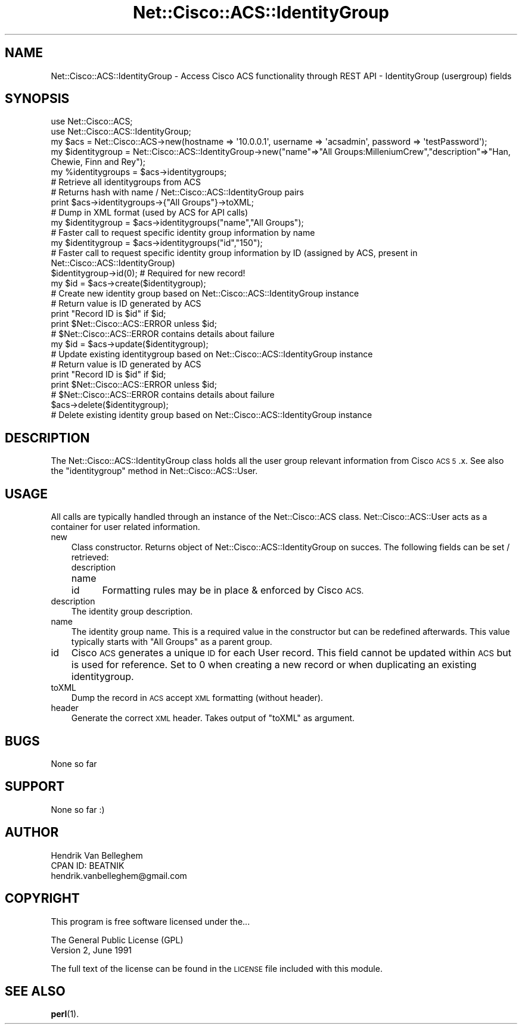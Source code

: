 .\" Automatically generated by Pod::Man 4.14 (Pod::Simple 3.40)
.\"
.\" Standard preamble:
.\" ========================================================================
.de Sp \" Vertical space (when we can't use .PP)
.if t .sp .5v
.if n .sp
..
.de Vb \" Begin verbatim text
.ft CW
.nf
.ne \\$1
..
.de Ve \" End verbatim text
.ft R
.fi
..
.\" Set up some character translations and predefined strings.  \*(-- will
.\" give an unbreakable dash, \*(PI will give pi, \*(L" will give a left
.\" double quote, and \*(R" will give a right double quote.  \*(C+ will
.\" give a nicer C++.  Capital omega is used to do unbreakable dashes and
.\" therefore won't be available.  \*(C` and \*(C' expand to `' in nroff,
.\" nothing in troff, for use with C<>.
.tr \(*W-
.ds C+ C\v'-.1v'\h'-1p'\s-2+\h'-1p'+\s0\v'.1v'\h'-1p'
.ie n \{\
.    ds -- \(*W-
.    ds PI pi
.    if (\n(.H=4u)&(1m=24u) .ds -- \(*W\h'-12u'\(*W\h'-12u'-\" diablo 10 pitch
.    if (\n(.H=4u)&(1m=20u) .ds -- \(*W\h'-12u'\(*W\h'-8u'-\"  diablo 12 pitch
.    ds L" ""
.    ds R" ""
.    ds C` ""
.    ds C' ""
'br\}
.el\{\
.    ds -- \|\(em\|
.    ds PI \(*p
.    ds L" ``
.    ds R" ''
.    ds C`
.    ds C'
'br\}
.\"
.\" Escape single quotes in literal strings from groff's Unicode transform.
.ie \n(.g .ds Aq \(aq
.el       .ds Aq '
.\"
.\" If the F register is >0, we'll generate index entries on stderr for
.\" titles (.TH), headers (.SH), subsections (.SS), items (.Ip), and index
.\" entries marked with X<> in POD.  Of course, you'll have to process the
.\" output yourself in some meaningful fashion.
.\"
.\" Avoid warning from groff about undefined register 'F'.
.de IX
..
.nr rF 0
.if \n(.g .if rF .nr rF 1
.if (\n(rF:(\n(.g==0)) \{\
.    if \nF \{\
.        de IX
.        tm Index:\\$1\t\\n%\t"\\$2"
..
.        if !\nF==2 \{\
.            nr % 0
.            nr F 2
.        \}
.    \}
.\}
.rr rF
.\"
.\" Accent mark definitions (@(#)ms.acc 1.5 88/02/08 SMI; from UCB 4.2).
.\" Fear.  Run.  Save yourself.  No user-serviceable parts.
.    \" fudge factors for nroff and troff
.if n \{\
.    ds #H 0
.    ds #V .8m
.    ds #F .3m
.    ds #[ \f1
.    ds #] \fP
.\}
.if t \{\
.    ds #H ((1u-(\\\\n(.fu%2u))*.13m)
.    ds #V .6m
.    ds #F 0
.    ds #[ \&
.    ds #] \&
.\}
.    \" simple accents for nroff and troff
.if n \{\
.    ds ' \&
.    ds ` \&
.    ds ^ \&
.    ds , \&
.    ds ~ ~
.    ds /
.\}
.if t \{\
.    ds ' \\k:\h'-(\\n(.wu*8/10-\*(#H)'\'\h"|\\n:u"
.    ds ` \\k:\h'-(\\n(.wu*8/10-\*(#H)'\`\h'|\\n:u'
.    ds ^ \\k:\h'-(\\n(.wu*10/11-\*(#H)'^\h'|\\n:u'
.    ds , \\k:\h'-(\\n(.wu*8/10)',\h'|\\n:u'
.    ds ~ \\k:\h'-(\\n(.wu-\*(#H-.1m)'~\h'|\\n:u'
.    ds / \\k:\h'-(\\n(.wu*8/10-\*(#H)'\z\(sl\h'|\\n:u'
.\}
.    \" troff and (daisy-wheel) nroff accents
.ds : \\k:\h'-(\\n(.wu*8/10-\*(#H+.1m+\*(#F)'\v'-\*(#V'\z.\h'.2m+\*(#F'.\h'|\\n:u'\v'\*(#V'
.ds 8 \h'\*(#H'\(*b\h'-\*(#H'
.ds o \\k:\h'-(\\n(.wu+\w'\(de'u-\*(#H)/2u'\v'-.3n'\*(#[\z\(de\v'.3n'\h'|\\n:u'\*(#]
.ds d- \h'\*(#H'\(pd\h'-\w'~'u'\v'-.25m'\f2\(hy\fP\v'.25m'\h'-\*(#H'
.ds D- D\\k:\h'-\w'D'u'\v'-.11m'\z\(hy\v'.11m'\h'|\\n:u'
.ds th \*(#[\v'.3m'\s+1I\s-1\v'-.3m'\h'-(\w'I'u*2/3)'\s-1o\s+1\*(#]
.ds Th \*(#[\s+2I\s-2\h'-\w'I'u*3/5'\v'-.3m'o\v'.3m'\*(#]
.ds ae a\h'-(\w'a'u*4/10)'e
.ds Ae A\h'-(\w'A'u*4/10)'E
.    \" corrections for vroff
.if v .ds ~ \\k:\h'-(\\n(.wu*9/10-\*(#H)'\s-2\u~\d\s+2\h'|\\n:u'
.if v .ds ^ \\k:\h'-(\\n(.wu*10/11-\*(#H)'\v'-.4m'^\v'.4m'\h'|\\n:u'
.    \" for low resolution devices (crt and lpr)
.if \n(.H>23 .if \n(.V>19 \
\{\
.    ds : e
.    ds 8 ss
.    ds o a
.    ds d- d\h'-1'\(ga
.    ds D- D\h'-1'\(hy
.    ds th \o'bp'
.    ds Th \o'LP'
.    ds ae ae
.    ds Ae AE
.\}
.rm #[ #] #H #V #F C
.\" ========================================================================
.\"
.IX Title "Net::Cisco::ACS::IdentityGroup 3"
.TH Net::Cisco::ACS::IdentityGroup 3 "2020-07-11" "perl v5.32.0" "User Contributed Perl Documentation"
.\" For nroff, turn off justification.  Always turn off hyphenation; it makes
.\" way too many mistakes in technical documents.
.if n .ad l
.nh
.SH "NAME"
Net::Cisco::ACS::IdentityGroup \- Access Cisco ACS functionality through REST API \- IdentityGroup (usergroup) fields
.SH "SYNOPSIS"
.IX Header "SYNOPSIS"
.Vb 2
\&        use Net::Cisco::ACS;
\&        use Net::Cisco::ACS::IdentityGroup;
\&        
\&        my $acs = Net::Cisco::ACS\->new(hostname => \*(Aq10.0.0.1\*(Aq, username => \*(Aqacsadmin\*(Aq, password => \*(AqtestPassword\*(Aq);
\&        my $identitygroup = Net::Cisco::ACS::IdentityGroup\->new("name"=>"All Groups:MilleniumCrew","description"=>"Han, Chewie, Finn and Rey");
\&
\&        my %identitygroups = $acs\->identitygroups;
\&        # Retrieve all identitygroups from ACS
\&        # Returns hash with name / Net::Cisco::ACS::IdentityGroup pairs
\&        
\&        print $acs\->identitygroups\->{"All Groups"}\->toXML;
\&        # Dump in XML format (used by ACS for API calls)
\&        
\&        my $identitygroup = $acs\->identitygroups("name","All Groups");
\&        # Faster call to request specific identity group information by name
\&
\&        my $identitygroup = $acs\->identitygroups("id","150");
\&        # Faster call to request specific identity group information by ID (assigned by ACS, present in Net::Cisco::ACS::IdentityGroup)
\&  
\&        $identitygroup\->id(0); # Required for new record!
\&        my $id = $acs\->create($identitygroup);
\&        # Create new identity group based on Net::Cisco::ACS::IdentityGroup instance
\&        # Return value is ID generated by ACS
\&        print "Record ID is $id" if $id;
\&        print $Net::Cisco::ACS::ERROR unless $id;
\&        # $Net::Cisco::ACS::ERROR contains details about failure
\&
\&        my $id = $acs\->update($identitygroup);
\&        # Update existing identitygroup based on Net::Cisco::ACS::IdentityGroup instance
\&        # Return value is ID generated by ACS
\&        print "Record ID is $id" if $id;
\&        print $Net::Cisco::ACS::ERROR unless $id;
\&        # $Net::Cisco::ACS::ERROR contains details about failure
\&
\&        $acs\->delete($identitygroup);
\&        # Delete existing identity group based on Net::Cisco::ACS::IdentityGroup instance
.Ve
.SH "DESCRIPTION"
.IX Header "DESCRIPTION"
The Net::Cisco::ACS::IdentityGroup class holds all the user group relevant information from Cisco \s-1ACS 5\s0.x. See also the \f(CW\*(C`identitygroup\*(C'\fR method in Net::Cisco::ACS::User.
.SH "USAGE"
.IX Header "USAGE"
All calls are typically handled through an instance of the Net::Cisco::ACS class. Net::Cisco::ACS::User acts as a container for user related information.
.IP "new" 3
.IX Item "new"
Class constructor. Returns object of Net::Cisco::ACS::IdentityGroup on succes. The following fields can be set / retrieved:
.RS 3
.IP "description" 5
.IX Item "description"
.PD 0
.IP "name" 5
.IX Item "name"
.IP "id" 5
.IX Item "id"
.PD
Formatting rules may be in place & enforced by Cisco \s-1ACS.\s0
.RE
.RS 3
.RE
.IP "description" 3
.IX Item "description"
The identity group description.
.IP "name" 3
.IX Item "name"
The identity group name. This is a required value in the constructor but can be redefined afterwards. This value typically starts with \f(CW\*(C`All Groups\*(C'\fR as a parent group.
.IP "id" 3
.IX Item "id"
Cisco \s-1ACS\s0 generates a unique \s-1ID\s0 for each User record. This field cannot be updated within \s-1ACS\s0 but is used for reference. Set to 0 when creating a new record or when duplicating an existing identitygroup.
.IP "toXML" 3
.IX Item "toXML"
Dump the record in \s-1ACS\s0 accept \s-1XML\s0 formatting (without header).
.IP "header" 3
.IX Item "header"
Generate the correct \s-1XML\s0 header. Takes output of \f(CW\*(C`toXML\*(C'\fR as argument.
.SH "BUGS"
.IX Header "BUGS"
None so far
.SH "SUPPORT"
.IX Header "SUPPORT"
None so far :)
.SH "AUTHOR"
.IX Header "AUTHOR"
.Vb 3
\&    Hendrik Van Belleghem
\&    CPAN ID: BEATNIK
\&    hendrik.vanbelleghem@gmail.com
.Ve
.SH "COPYRIGHT"
.IX Header "COPYRIGHT"
This program is free software licensed under the...
.PP
.Vb 2
\&        The General Public License (GPL)
\&        Version 2, June 1991
.Ve
.PP
The full text of the license can be found in the
\&\s-1LICENSE\s0 file included with this module.
.SH "SEE ALSO"
.IX Header "SEE ALSO"
\&\fBperl\fR\|(1).
